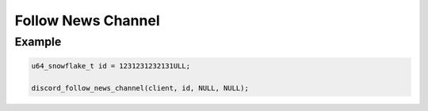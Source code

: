 ..
  Most of our documentation is generated from our source code comments,
    please head to github.com/Cogmasters/concord if you want to contribute!

  The following files contains the documentation used to generate this page: 
  - discord.h (for public datatypes)
  - discord-internal.h (for private datatypes)
  - specs/discord/ (for generated datatypes)

Follow News Channel
===================

.. doxygenfunction:: discord_follow_news_channel
.. doxygenstruct:: discord_follow_news_channel_params

Example
-------

.. code:: c

   u64_snowflake_t id = 1231231232131ULL;
   
   discord_follow_news_channel(client, id, NULL, NULL);
